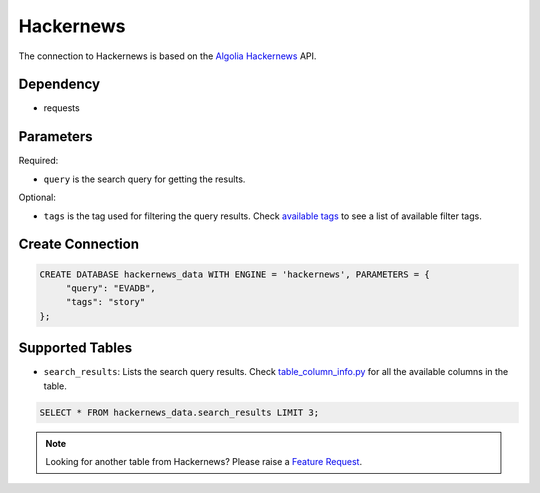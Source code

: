 Hackernews
==========

The connection to Hackernews is based on the `Algolia Hackernews <https://hn.algolia.com/api>`_ API.

Dependency
----------

* requests


Parameters
----------

Required:

* ``query`` is the search query for getting the results.

Optional:

* ``tags`` is the tag used for filtering the query results. Check `available tags <https://hn.algolia.com/api>`_ to see a list of available filter tags.

Create Connection
-----------------

.. code-block:: text

   CREATE DATABASE hackernews_data WITH ENGINE = 'hackernews', PARAMETERS = {
        "query": "EVADB",
        "tags": "story"
   };

Supported Tables
----------------

* ``search_results``: Lists the search query results. Check `table_column_info.py <https://github.com/georgia-tech-db/evadb/blob/staging/evadb/third_party/databases/hackernews/table_column_info.py>`_ for all the available columns in the table.

.. code-block:: sql

   SELECT * FROM hackernews_data.search_results LIMIT 3;

.. note::

   Looking for another table from Hackernews? Please raise a `Feature Request <https://github.com/georgia-tech-db/evadb/issues/new/choose>`_.
